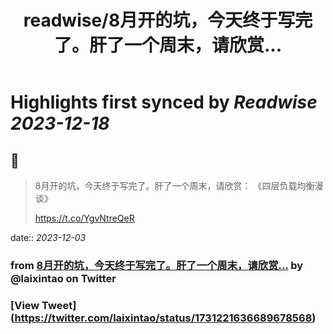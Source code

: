 :PROPERTIES:
:title: readwise/8月开的坑，今天终于写完了。肝了一个周末，请欣赏...
:END:

:PROPERTIES:
:author: [[laixintao on Twitter]]
:full-title: "8月开的坑，今天终于写完了。肝了一个周末，请欣赏..."
:category: [[tweets]]
:url: https://twitter.com/laixintao/status/1731221636689678568
:image-url: https://pbs.twimg.com/profile_images/1255811231195164673/ENduaKK4.jpg
:END:

* Highlights first synced by [[Readwise]] [[2023-12-18]]
** 📌
#+BEGIN_QUOTE
8月开的坑，今天终于写完了。肝了一个周末，请欣赏：
《四层负载均衡漫谈》

https://t.co/YgvNtreQeR 
#+END_QUOTE
    date:: [[2023-12-03]]
*** from _8月开的坑，今天终于写完了。肝了一个周末，请欣赏..._ by @laixintao on Twitter
*** [View Tweet](https://twitter.com/laixintao/status/1731221636689678568)